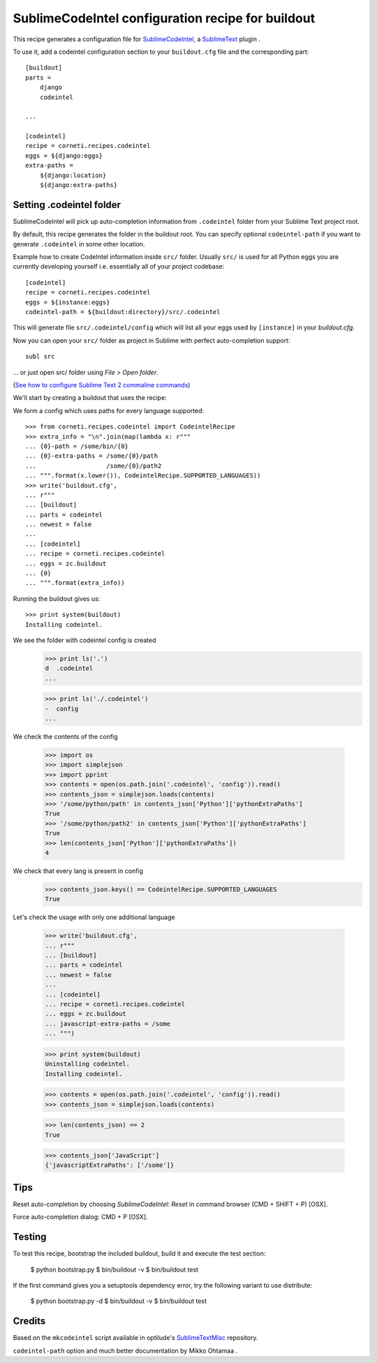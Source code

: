 ==================================================
SublimeCodeIntel configuration recipe for buildout
==================================================

This recipe generates a configuration file for SublimeCodeIntel_, a SublimeText_ plugin .

To use it, add a codeintel configuration section to your ``buildout.cfg`` file and the corresponding part::

    [buildout]
    parts =
        django
        codeintel

    ...

    [codeintel]
    recipe = corneti.recipes.codeintel
    eggs = ${django:eggs}
    extra-paths =
        ${django:location}
        ${django:extra-paths}

Setting .codeintel folder
===========================

SublimeCodeIntel will pick up auto-completion information from ``.codeintel``
folder from your Sublime Text project root.

By default, this recipe generates the folder in the buildout root.
You can specify optional ``codeintel-path`` if you want to generate
``.codeintel`` in some other location.

Example how to create CodeIntel information inside ``src/`` folder.
Usually ``src/`` is used for all Python eggs you are currently developing yourself i.e.
essentially all of your project codebase::

    [codeintel]
    recipe = corneti.recipes.codeintel
    eggs = ${instance:eggs}
    codeintel-path = ${buildout:directory}/src/.codeintel

This will generate file ``src/.codeintel/config`` which will list all your eggs
used by ``[instance]`` in your *buildout.cfg*.

Now you can open your ``src/`` folder as project in Sublime with perfect auto-completion support::

    subl src

... or just open src/ folder using *File > Open folder*.

(`See how to configure Sublime Text 2 commaline commands <http://opensourcehacker.com/2012/05/11/sublime-text-2-tips-for-python-and-web-developers/>`_)


We'll start by creating a buildout that uses the recipe::

We form a config which uses paths for every language supported::

    >>> from corneti.recipes.codeintel import CodeintelRecipe
    >>> extra_info = "\n".join(map(lambda x: r"""
    ... {0}-path = /some/bin/{0}
    ... {0}-extra-paths = /some/{0}/path
    ...                   /some/{0}/path2
    ... """.format(x.lower()), CodeintelRecipe.SUPPORTED_LANGUAGES))
    >>> write('buildout.cfg',
    ... r"""
    ... [buildout]
    ... parts = codeintel
    ... newest = false
    ...
    ... [codeintel]
    ... recipe = corneti.recipes.codeintel
    ... eggs = zc.buildout
    ... {0}
    ... """.format(extra_info))

Running the buildout gives us::

    >>> print system(buildout)
    Installing codeintel.

We see the folder with codeintel config is created
    >>> print ls('.')
    d  .codeintel
    ...

    >>> print ls('./.codeintel')
    -  config
    ...

We check the contents of the config

    >>> import os
    >>> import simplejson
    >>> import pprint
    >>> contents = open(os.path.join('.codeintel', 'config')).read()
    >>> contents_json = simplejson.loads(contents)
    >>> '/some/python/path' in contents_json['Python']['pythonExtraPaths']
    True
    >>> '/some/python/path2' in contents_json['Python']['pythonExtraPaths']
    True
    >>> len(contents_json['Python']['pythonExtraPaths'])
    4

We check that every lang is present in config
    >>> contents_json.keys() == CodeintelRecipe.SUPPORTED_LANGUAGES
    True

Let's check the usage with only one additional language

    >>> write('buildout.cfg',
    ... r"""
    ... [buildout]
    ... parts = codeintel
    ... newest = false
    ...
    ... [codeintel]
    ... recipe = corneti.recipes.codeintel
    ... eggs = zc.buildout
    ... javascript-extra-paths = /some
    ... """)

    >>> print system(buildout)
    Uninstalling codeintel.
    Installing codeintel.

    >>> contents = open(os.path.join('.codeintel', 'config')).read()
    >>> contents_json = simplejson.loads(contents)

    >>> len(contents_json) == 2
    True

    >>> contents_json['JavaScript']
    {'javascriptExtraPaths': ['/some']}


Tips
=======

Reset auto-completion by choosing *SublimeCodeIntel: Reset* in command browser (CMD + SHIFT + P) [OSX].

Force auto-completion dialog: CMD + P [OSX].

Testing
=======

To test this recipe, bootstrap the included buildout, build it and execute the test section:

    $ python bootstrap.py
    $ bin/buildout -v
    $ bin/buildout test

If the first command gives you a setuptools dependency error, try the following variant to use distribute:

    $ python bootstrap.py -d
    $ bin/buildout -v
    $ bin/buildout test

Credits
=======

Based on the ``mkcodeintel`` script available in optilude's SublimeTextMisc_ repository.

``codeintel-path`` option and much better documentation by Mikko Ohtamaa .

.. _SublimeCodeIntel: https://github.com/Kronuz/SublimeCodeIntel

.. _SublimeText: http://www.sublimetext.com/2

.. _SublimeTextMisc: https://github.com/optilude/SublimeTextMisc

